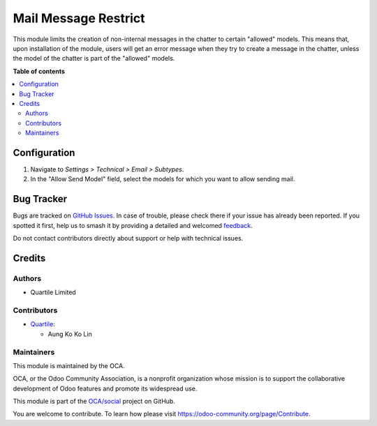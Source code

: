 =====================
Mail Message Restrict
=====================

.. 
   !!!!!!!!!!!!!!!!!!!!!!!!!!!!!!!!!!!!!!!!!!!!!!!!!!!!
   !! This file is generated by oca-gen-addon-readme !!
   !! changes will be overwritten.                   !!
   !!!!!!!!!!!!!!!!!!!!!!!!!!!!!!!!!!!!!!!!!!!!!!!!!!!!
   !! source digest: sha256:7a2c5066d19ba0def08c1512dd8d44f66d1d844d2db78258a8ba35bbe72392a2
   !!!!!!!!!!!!!!!!!!!!!!!!!!!!!!!!!!!!!!!!!!!!!!!!!!!!

.. |badge1| image:: https://img.shields.io/badge/maturity-Beta-yellow.png
    :target: https://odoo-community.org/page/development-status
    :alt: Beta
.. |badge2| image:: https://img.shields.io/badge/licence-AGPL--3-blue.png
    :target: http://www.gnu.org/licenses/agpl-3.0-standalone.html
    :alt: License: AGPL-3
.. |badge3| image:: https://img.shields.io/badge/github-OCA%2Fsocial-lightgray.png?logo=github
    :target: https://github.com/OCA/social/tree/15.0/mail_message_restrict
    :alt: OCA/social
.. |badge4| image:: https://img.shields.io/badge/weblate-Translate%20me-F47D42.png
    :target: https://translation.odoo-community.org/projects/social-15-0/social-15-0-mail_message_restrict
    :alt: Translate me on Weblate
.. |badge5| image:: https://img.shields.io/badge/runboat-Try%20me-875A7B.png
    :target: https://runboat.odoo-community.org/builds?repo=OCA/social&target_branch=15.0
    :alt: Try me on Runboat

|badge1| |badge2| |badge3| |badge4| |badge5|

This module limits the creation of non-internal messages in the chatter to certain "allowed" models.
This means that, upon installation of the module, users will get an error message when they try to create
a message in the chatter, unless the model of the chatter is part of the "allowed" models.

**Table of contents**

.. contents::
   :local:

Configuration
=============

#. Navigate to *Settings > Technical > Email > Subtypes*.
#. In the "Allow Send Model" field, select the models for which you want to allow sending mail.

Bug Tracker
===========

Bugs are tracked on `GitHub Issues <https://github.com/OCA/social/issues>`_.
In case of trouble, please check there if your issue has already been reported.
If you spotted it first, help us to smash it by providing a detailed and welcomed
`feedback <https://github.com/OCA/social/issues/new?body=module:%20mail_message_restrict%0Aversion:%2015.0%0A%0A**Steps%20to%20reproduce**%0A-%20...%0A%0A**Current%20behavior**%0A%0A**Expected%20behavior**>`_.

Do not contact contributors directly about support or help with technical issues.

Credits
=======

Authors
~~~~~~~

* Quartile Limited

Contributors
~~~~~~~~~~~~

* `Quartile <https://www.quartile.co>`__:

  * Aung Ko Ko Lin

Maintainers
~~~~~~~~~~~

This module is maintained by the OCA.

.. image:: https://odoo-community.org/logo.png
   :alt: Odoo Community Association
   :target: https://odoo-community.org

OCA, or the Odoo Community Association, is a nonprofit organization whose
mission is to support the collaborative development of Odoo features and
promote its widespread use.

This module is part of the `OCA/social <https://github.com/OCA/social/tree/15.0/mail_message_restrict>`_ project on GitHub.

You are welcome to contribute. To learn how please visit https://odoo-community.org/page/Contribute.
